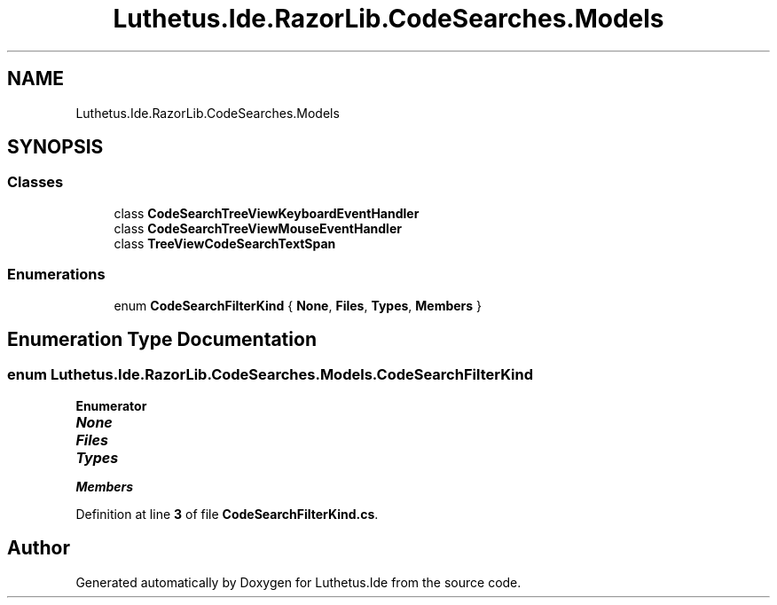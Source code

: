 .TH "Luthetus.Ide.RazorLib.CodeSearches.Models" 3 "Version 1.0.0" "Luthetus.Ide" \" -*- nroff -*-
.ad l
.nh
.SH NAME
Luthetus.Ide.RazorLib.CodeSearches.Models
.SH SYNOPSIS
.br
.PP
.SS "Classes"

.in +1c
.ti -1c
.RI "class \fBCodeSearchTreeViewKeyboardEventHandler\fP"
.br
.ti -1c
.RI "class \fBCodeSearchTreeViewMouseEventHandler\fP"
.br
.ti -1c
.RI "class \fBTreeViewCodeSearchTextSpan\fP"
.br
.in -1c
.SS "Enumerations"

.in +1c
.ti -1c
.RI "enum \fBCodeSearchFilterKind\fP { \fBNone\fP, \fBFiles\fP, \fBTypes\fP, \fBMembers\fP }"
.br
.in -1c
.SH "Enumeration Type Documentation"
.PP 
.SS "enum \fBLuthetus\&.Ide\&.RazorLib\&.CodeSearches\&.Models\&.CodeSearchFilterKind\fP"

.PP
\fBEnumerator\fP
.in +1c
.TP
\f(BINone \fP
.TP
\f(BIFiles \fP
.TP
\f(BITypes \fP
.TP
\f(BIMembers \fP
.PP
Definition at line \fB3\fP of file \fBCodeSearchFilterKind\&.cs\fP\&.
.SH "Author"
.PP 
Generated automatically by Doxygen for Luthetus\&.Ide from the source code\&.
